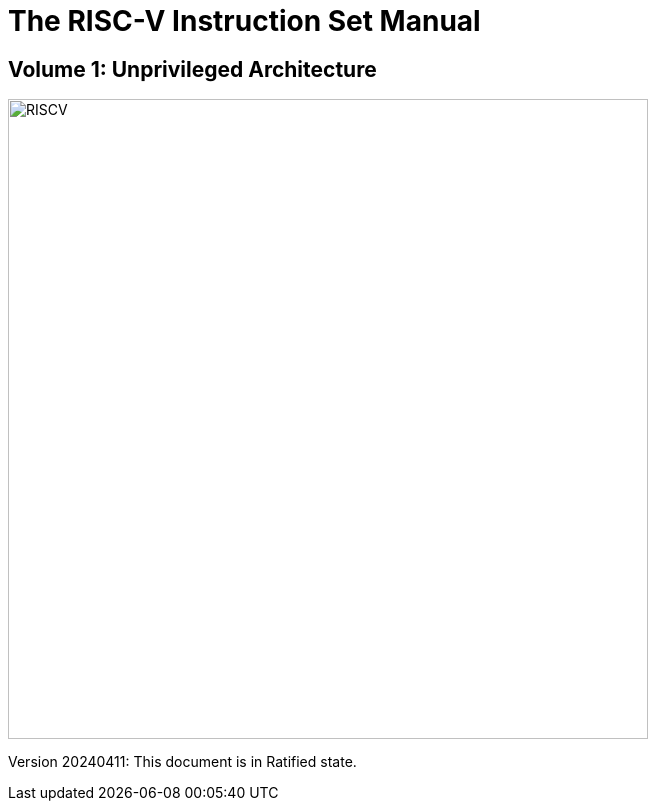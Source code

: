 = The RISC-V Instruction Set Manual
:page-layout: default

:!sectnums:
[.text-center]
== Volume 1: Unprivileged Architecture

[.text-center]
image::risc-v_logo.svg[id="riscvlogo"xs,alt="RISCV",width=640]

[.text-center]
Version 20240411: This document is in Ratified state.
